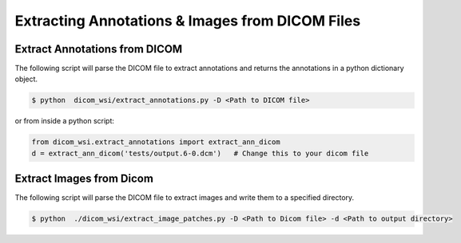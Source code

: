 ===========================
Extracting Annotations & Images from DICOM Files
===========================

Extract Annotations from DICOM
------------------------------

The following script will parse the DICOM file to extract annotations and returns the annotations
in a python dictionary object.


.. code-block:: console

    $ python  dicom_wsi/extract_annotations.py -D <Path to DICOM file>

or from inside a python script:

.. code-block:: python

    from dicom_wsi.extract_annotations import extract_ann_dicom
    d = extract_ann_dicom('tests/output.6-0.dcm')   # Change this to your dicom file



Extract Images from Dicom
-------------------------

The following script will parse the DICOM file to extract images and write them
to a specified directory.


.. code-block:: console

    $ python  ./dicom_wsi/extract_image_patches.py -D <Path to Dicom file> -d <Path to output directory>

